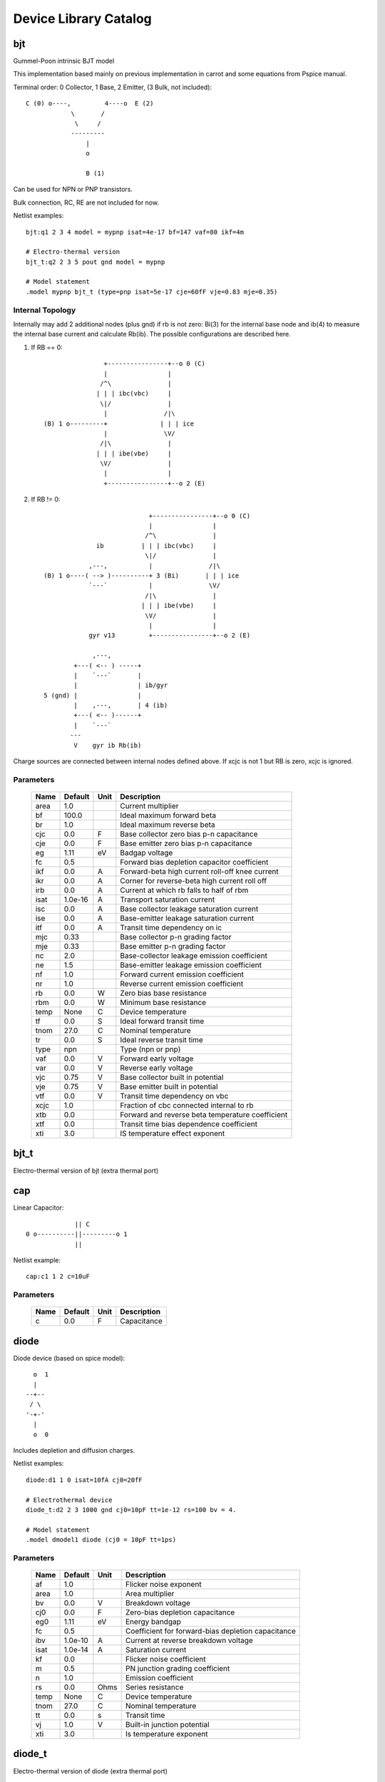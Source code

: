 ======================
Device Library Catalog
======================
 
bjt
---


Gummel-Poon intrinsic BJT model

This implementation based mainly on previous implementation in
carrot and some equations from Pspice manual.

Terminal order: 0 Collector, 1 Base, 2 Emitter, (3 Bulk, not included)::

                  
      C (0) o----,         4----o  E (2)
                  \       /
                   \     /
                  ---------
                      |
                      o 
    
                      B (1)

Can be used for NPN or PNP transistors.

Bulk connection, RC, RE are not included for now.

Netlist examples::

    bjt:q1 2 3 4 model = mypnp isat=4e-17 bf=147 vaf=80 ikf=4m

    # Electro-thermal version
    bjt_t:q2 2 3 5 pout gnd model = mypnp

    # Model statement
    .model mypnp bjt_t (type=pnp isat=5e-17 cje=60fF vje=0.83 mje=0.35)

Internal Topology
+++++++++++++++++

Internally may add 2 additional nodes (plus gnd) if rb is not
zero: Bi(3) for the internal base node and ib(4) to measure the
internal base current and calculate Rb(ib). The possible
configurations are described here.

1. If RB == 0::

                     +----------------+--o 0 (C)
                     |                |
                    /^\               |
                   | | | ibc(vbc)     |
                    \|/               |       
                     |               /|\       
     (B) 1 o---------+              | | | ice    
                     |               \V/      
                    /|\               |       
                   | | | ibe(vbe)     |
                    \V/               |
                     |                |
                     +----------------+--o 2 (E)

2. If RB != 0::

                                 +----------------+--o 0 (C)
                                 |                |
                                /^\               |
                   ib          | | | ibc(vbc)     |
                                \|/               |       
                 ,---,           |               /|\       
     (B) 1 o----( --> )----------+ 3 (Bi)       | | | ice    
                 `---`           |               \V/      
                                /|\               |       
                               | | | ibe(vbe)     |
                                \V/               |
                                 |                |
                 gyr v13         +----------------+--o 2 (E)
                              
                  ,---,       
             +---( <-- ) -----+
             |    `---`       |
             |                | ib/gyr
     5 (gnd) |                |
             |    ,---,       | 4 (ib)
             +---( <-- )------+
             |    `---`       
            ---               
             V    gyr ib Rb(ib)
                                       
Charge sources are connected between internal nodes defined
above. If xcjc is not 1 but RB is zero, xcjc is ignored.



Parameters
++++++++++

 ========= ============ ============ ===================================================== 
 Name       Default      Unit         Description                                          
 ========= ============ ============ ===================================================== 
 area       1.0                       Current multiplier                                   
 bf         100.0                     Ideal maximum forward beta                           
 br         1.0                       Ideal maximum reverse beta                           
 cjc        0.0          F            Base collector zero bias p-n capacitance             
 cje        0.0          F            Base emitter zero bias p-n capacitance               
 eg         1.11         eV           Badgap voltage                                       
 fc         0.5                       Forward bias depletion capacitor coefficient         
 ikf        0.0          A            Forward-beta high current roll-off knee current      
 ikr        0.0          A            Corner for reverse-beta high current roll off        
 irb        0.0          A            Current at which rb falls to half of rbm             
 isat       1.0e-16      A            Transport saturation current                         
 isc        0.0          A            Base collector leakage saturation current            
 ise        0.0          A            Base-emitter leakage saturation current              
 itf        0.0          A            Transit time dependency on ic                        
 mjc        0.33                      Base collector p-n grading factor                    
 mje        0.33                      Base emitter p-n grading factor                      
 nc         2.0                       Base-collector leakage emission coefficient          
 ne         1.5                       Base-emitter leakage emission coefficient            
 nf         1.0                       Forward current emission coefficient                 
 nr         1.0                       Reverse current emission coefficient                 
 rb         0.0          W            Zero bias base resistance                            
 rbm        0.0          W            Minimum base resistance                              
 temp       None         C            Device temperature                                   
 tf         0.0          S            Ideal forward transit time                           
 tnom       27.0         C            Nominal temperature                                  
 tr         0.0          S            Ideal reverse transit time                           
 type       npn                       Type (npn or pnp)                                    
 vaf        0.0          V            Forward early voltage                                
 var        0.0          V            Reverse early voltage                                
 vjc        0.75         V            Base collector built in potential                    
 vje        0.75         V            Base emitter built in potential                      
 vtf        0.0          V            Transit time dependency on vbc                       
 xcjc       1.0                       Fraction of cbc connected internal to rb             
 xtb        0.0                       Forward and reverse beta temperature coefficient     
 xtf        0.0                       Transit time bias dependence coefficient             
 xti        3.0                       IS temperature effect exponent                       
 ========= ============ ============ ===================================================== 

bjt_t
-----

Electro-thermal version of bjt (extra thermal port)

cap
---


Linear Capacitor::

               || C
  0 o----------||---------o 1
               ||

Netlist example::

    cap:c1 1 2 c=10uF



Parameters
++++++++++

 ========= ============ ============ ===================================================== 
 Name       Default      Unit         Description                                          
 ========= ============ ============ ===================================================== 
 c          0.0          F            Capacitance                                          
 ========= ============ ============ ===================================================== 

diode
-----


Diode device (based on spice model)::

           o  1                           
           |                            
         --+--
          / \     
         '-+-' 
           |                          
           o  0 

Includes depletion and diffusion charges.

Netlist examples::

    diode:d1 1 0 isat=10fA cj0=20fF

    # Electrothermal device
    diode_t:d2 2 3 1000 gnd cj0=10pF tt=1e-12 rs=100 bv = 4.

    # Model statement
    .model dmodel1 diode (cj0 = 10pF tt=1ps)



Parameters
++++++++++

 ========= ============ ============ ===================================================== 
 Name       Default      Unit         Description                                          
 ========= ============ ============ ===================================================== 
 af         1.0                       Flicker noise exponent                               
 area       1.0                       Area multiplier                                      
 bv         0.0          V            Breakdown voltage                                    
 cj0        0.0          F            Zero-bias depletion capacitance                      
 eg0        1.11         eV           Energy bandgap                                       
 fc         0.5                       Coefficient for forward-bias depletion capacitance   
 ibv        1.0e-10      A            Current at reverse breakdown voltage                 
 isat       1.0e-14      A            Saturation current                                   
 kf         0.0                       Flicker noise coefficient                            
 m          0.5                       PN junction grading coefficient                      
 n          1.0                       Emission coefficient                                 
 rs         0.0          Ohms         Series resistance                                    
 temp       None         C            Device temperature                                   
 tnom       27.0         C            Nominal temperature                                  
 tt         0.0          s            Transit time                                         
 vj         1.0          V            Built-in junction potential                          
 xti        3.0                       Is temperature exponent                              
 ========= ============ ============ ===================================================== 

diode_t
-------

Electro-thermal version of diode (extra thermal port)

idc
---


DC current source. 

Includes temperature dependence::

                ______ 
               /      \ idc
    0 o-------+  --->  +---------o 1
               \______/  

Netlist example::

    idc:vdd gnd 4 idc=2mA



Parameters
++++++++++

 ========= ============ ============ ===================================================== 
 Name       Default      Unit         Description                                          
 ========= ============ ============ ===================================================== 
 idc        0.0          A            DC current                                           
 tc1        0.0          1/C          Current temperature coefficient 1                    
 tc2        0.0          1/C^2        Current temperature coefficient 2                    
 temp       None         C            Device temperature                                   
 tnom       27.0         C            Nominal temperature                                  
 ========= ============ ============ ===================================================== 

ind
---


Linear inductor::

             __  __  __  _ 
    0       /  \/  \/  \/ \          1
      o----+   /\  /\  /\  +-------o    External view
              (_/ (_/ (_/  

Netlist example::

    ind:l1 1 0 l=3uH


Internal Topology
+++++++++++++++++

Internal implementation uses a gyrator (adds one internal node
plus uses gnd)::

                                      2
    0  o---------+            +----------------+
                 | gyr V2     |                |
      +         /|\          /^\               |
    Vin        | | |        | | | gyr Vin    ----- gyr^2 * L
      -         \V/          \|/             -----
                 |            |                |
    1  o---------+            +------+---------+
                                     |
                                    --- (terminal 3 here)
                                     V



Parameters
++++++++++

 ========= ============ ============ ===================================================== 
 Name       Default      Unit         Description                                          
 ========= ============ ============ ===================================================== 
 l          0.0          H            Inductance                                           
 ========= ============ ============ ===================================================== 

mosacm
------


Implements a simplified ACM MOSFET model. 

Only (some) DC equations are considered for now.
Terminal order: 0 Drain, 1 Gate, 2 Source, 3 Bulk::

           Drain 0
                   o
                   |
                   |
               |---+
               |
  Gate 1 o-----|<-----o 3 Bulk
               |
               |---+
                   |
                   |
                   o
          Source 2


Parameters
++++++++++

 ========= ============ ============ ===================================================== 
 Name       Default      Unit         Description                                          
 ========= ============ ============ ===================================================== 
 gamma      0.631        V^(1/2)      Bulk Threshold Parameter                             
 kp         0.0005106    A/V^2        Transconductance Parameter                           
 l          1.0e-05      m            Channel length                                       
 phi        0.55         V            Surface Potential                                    
 temp       None         C            Device temperature                                   
 theta      0.814        1/V          Mobility Saturation Parameter                        
 tox        7.5e-09      m            Oxide Thickness                                      
 vsat       80000.0      m/s          Saturation Velocity                                  
 vt0        0.532        V            Threshold Voltage                                    
 w          1.0e-05      m            Channel width                                        
 ========= ============ ============ ===================================================== 

mosacm_t
--------

Electro-thermal version of mosacm (extra thermal port)

mosekv
------


Intrinsic EPFL EKV 2.6 MOSFET::

    Terminal order: 0 Drain, 1 Gate, 2 Source, 3 Bulk
    
             Drain 0
                     o
                     |
                     |
                 |---+
                 |
    Gate 1 o-----|<-----o 3 Bulk
                 |
                 |---+
                     |
                     |
                     o
            Source 2

Mostly based on [1], but some updates from a later revision (dated
1999) are also included.

[1] The EPFL-EKV MOSFET Model Equations for Simulation, Technical
Report, Model Version 2.6, June, 1997, Revision I, September,
1997, Revision II, July, 1998, Bucher, Christophe Lallement,
Christian Enz, Fabien Theodoloz, Francois Krummenacher,
Electronics Laboratories, Swiss Federal Institute of Technology
(EPFL), Lausanne, Switzerland

This implementation includes accurate current interpolation
function (optional), works for negative VDS and includes
electrothermal model, DC operating point paramenters and noise
equations.

Code originally based on freeda 1.4 implementation
<http://www.freeda.org>::

    // Element information
    ItemInfo Mosnekv::einfo =
    {
      "mosnekv",
      "EPFL EKV MOSFET model",
      "Wonhoon Jang",
      DEFAULT_ADDRESS"transistor>mosfet",
      "2003_05_15"
    };

Parameter limit checking, simple capacitance calculations for
operating point are not yet implemented.

Netlist examples::

    mosekv:m1 2 3 4 gnd w=30e-6 l=1e-6 type = n ekvint=0

    # Electro-thermal version
    mosekv_t:m1 2 3 4 gnd 1000 gnd w=30e-6 l=1e-6 type = n

    # Model statement
    .model ekvn mosekv (type = n kp = 200u theta = 0.6)

Internal Topology
+++++++++++++++++

The internal topology is the following::

                                  +-------------+--o 0 (D)
                                  |             |
                                  |             |
                                -----           |
                                ----- qd        |       
                                  |            /|\       
     (G) 1 o---------+            |           | | | ids    
                     |            |            \V/      
                     |            |             |       
                   -----          |             |
                   ----- qg       |      qs     |
                     |            |      ||     |
     (B) 4 o---------+------------+------||-----+--o 2 (S)
                                         ||

The impact ionization current is normally added to the drain
current, but if the device is in reverse (Vds < 0 for N-channel)
mode, it is added to the source current.


Parameters
++++++++++

 ========= ============ ============ ===================================================== 
 Name       Default      Unit         Description                                          
 ========= ============ ============ ===================================================== 
 Lambda     0.5                       Channel-length modulation                            
 af         1.0                       Flicker noise exponent                               
 agamma     0.0          V^(1/2)m     Area related body effect mismatch parameter          
 akp        0.0          m            Area related gain mismatch parameter                 
 avto       0.0          Vm           Area related threshold voltage mismatch parameter    
 bex        -1.5                      Mobility temperature exponent                        
 cox        0.0007       F/m^2        Gate oxide capacitance per area                      
 dl         0.0          m            Channel length correction                            
 dw         0.0          m            Channel width correction                             
 e0         1.0e+12      V/m          Mobility reduction coefficient                       
 ekvint     0                         Interpolation function (0: accurate, 1: simple)      
 gamma      1.0          V^1/2        Body effect parameter                                
 iba        0.0          1/m          First impact ionization coefficient                  
 ibb        3.0e+08      V/m          Second impact ionization coefficient                 
 ibbt       0.0009       1/K          Temperature coefficient for IBB                      
 ibn        1.0                       Saturation voltage factor for impact ionization      
 kf         0.0                       Flicker noise coefficient                            
 kp         5.0e-05      A/V^2        Transconductance parameter                           
 l          1.0e-06      m            Gate length                                          
 leta       0.1                       Short-channel effect coefficient                     
 lk         2.9e-07      m            Reverse short channel effect characteristic length   
 np         1.0                       Parallel multiple device number                      
 ns         1.0                       Serial multiple device number                        
 nsub       None         1/cm^3       Channel doping                                       
 phi        0.7          V            Bulk Fermi potential                                 
 q0         0.0          A.s/m^2      Reverse short channel effect peak charge density     
 satlim     54.5982                   Ratio defining the saturation limit if/ir            
 tcv        0.001        V/K          Threshold voltage temperature coefficient            
 temp       None         C            Device temperature                                   
 theta      0.0          1/V          Mobility recuction coefficient                       
 tnom       27.0         C            Nominal temperature of model parameters              
 tox        None         m            Oxide thickness                                      
 type       n                         N- or P-channel MOS (n or p)                         
 u0         None         cm^2/(V.s)   Low-field mobility                                   
 ucex       0.8                       Longitudinal critical field temperature exponent     
 ucrit      2.0e+06      V/m          Longitudinal critical field                          
 vfb        None         V            Flat-band voltage                                    
 vmax       None         m/s          Saturation velocity                                  
 vt0        0.5          V            Long_channel threshold voltage                       
 w          1.0e-06      m            Gate width                                           
 weta       0.25                      Narrow-channel effect coefficient                    
 xj         1.0e-07      m            Junction depth                                       
 ========= ============ ============ ===================================================== 

mosekv_t
--------

Electro-thermal version of mosekv (extra thermal port)

res
---


Resistor::

                R
  0 o--------/\/\/\/---------o 1

Normally a linear device. If the electro-thermal version is used
(res_t), the device is nonlinear.

Netlist examples::

    # Linear resistor (2 terminals)
    res:r1 1 2 r=1e3 tc1=10e-3

    # Electro-thermal resistor (nonlinear, 4 terminals)
    res_t:r1 1 2 3 4 r=1e3 tc1=10e-3



Parameters
++++++++++

 ========= ============ ============ ===================================================== 
 Name       Default      Unit         Description                                          
 ========= ============ ============ ===================================================== 
 l          0.0          m            Lenght                                               
 narrow     0.0          m            Narrowing due to side etching                        
 r          0.0          Ohms         Resistance                                           
 rsh        0.0          Ohms         Sheet resistance                                     
 tc1        0.0          1/C          Temperature coefficient 1                            
 tc2        0.0          1/C^2        Temperature coefficient 2                            
 temp       None         C            Device temperature                                   
 tnom       27.0         C            Nominal temperature                                  
 w          0.0          m            Width                                                
 ========= ============ ============ ===================================================== 

res_t
-----

Electro-thermal version of res (extra thermal port)

svbjt
-----


State-variable-based Gummel-Poon intrinsic BJT model based

This implementation based mainly on previous implementation in
carrot and some equations from Pspice manual, with the addition of
the state-variable definitions.

Terminal order: 0 Collector, 1 Base, 2 Emitter, (3 Bulk, not included)::

                  
  C (0) o----,         4----o  E (2)
              \       /
               \     /
              ---------
                  |
                  o 

                  B (1)

Can be used for NPN or PNP transistors.

Bulk connection, RC, RE are not included for now.

Netlist examples::

    bjt:q1 2 3 4 model = mypnp isat=4e-17 bf=147 vaf=80 ikf=4m

    # Electro-thermal version
    bjt_t:q2 2 3 5 pout gnd model = mypnp

    # Model statement
    .model mypnp bjt_t (type=pnp isat=5e-17 cje=60fF vje=0.83 mje=0.35)

Internal Topology
+++++++++++++++++

The state variable formulation is achieved by replacing the BE and
BC diodes (Ibf, Ibr) with state-variable based diodes. This
requires two additional variables (nodes) but eliminates large
positive exponentials from the model::

                      3 (x2)
          +--------------------------+
          |                          |
         /|\                        /^\ 
        | | | gyr v2               | | | gyr vbc(x)
         \V/                        \|/  
          |                          |
          +--------------------------+-----------------+ 5 (gnd)
          |                          |                 |
         /^\                        /|\               ---
        | | | gyr v1               | | | gyr vbe(x)    -
         \|/                        \V/  
          |                          |
          +--------------------------+
                       4 (x1)               
                                              
All currents/charges in the model are functions of voltages v3
(x2) and v4 (x1). Note that vbc and vbe are now also functions of
x1, x2.

In addition we may need 2 additional nodes (plus gnd) if rb is not
zero: Bi(3) for the internal base node and ib(4) to measure the
internal base current and calculate Rb(ib).

1. If RB == 0::

                       +----------------+--o 0 (C)
                -      |                |
                      /^\               |
               v2    | | | ibc(x2)      |
                      \|/               |       
                +      |               /|\       
       (B) 1 o---------+              | | | ice(x1,x2)
                +      |               \V/      
                      /|\               |       
               v1    | | | ibe(x1)      |
                      \V/               |
                -      |                |
                       +----------------+--o 2 (E)

2. If RB != 0 and IRB != 0::

                                 +----------------+--o 0 (C)
                            -    |                |
                                /^\               |
                   ib      v2  | | | ibc(x2)      |
                                \|/               |       
                 ,---,      +    |               /|\       
     (B) 1 o----( --> )----------+ 3 (Bi)       | | | ice(x1,x2)
                 `---`      +    |               \V/      
                                /|\               |       
                           v1  | | | ibe(x1)      |
                                \V/               |
                            -    |                |
                 gyr v13         +----------------+--o 2 (E)
                              
                  ,---,       
             +---( <-- ) -----+
             |    `---`       |
             |                | ib/gyr
     5 (gnd) |                |
             |    ,---,       | 4 (ib)
             +---( <-- )------+
             |    `---`       
            ---               
             V    gyr ib Rb()
                                       
Charge sources are connected between internal nodes defined
above. If xcjc is not 1 but RB is zero, xcjc is ignored.


Parameters
++++++++++

 ========= ============ ============ ===================================================== 
 Name       Default      Unit         Description                                          
 ========= ============ ============ ===================================================== 
 area       1.0                       Current multiplier                                   
 bf         100.0                     Ideal maximum forward beta                           
 br         1.0                       Ideal maximum reverse beta                           
 cjc        0.0          F            Base collector zero bias p-n capacitance             
 cje        0.0          F            Base emitter zero bias p-n capacitance               
 eg         1.11         eV           Badgap voltage                                       
 fc         0.5                       Forward bias depletion capacitor coefficient         
 ikf        0.0          A            Forward-beta high current roll-off knee current      
 ikr        0.0          A            Corner for reverse-beta high current roll off        
 irb        0.0          A            Current at which rb falls to half of rbm             
 isat       1.0e-16      A            Transport saturation current                         
 isc        0.0          A            Base collector leakage saturation current            
 ise        0.0          A            Base-emitter leakage saturation current              
 itf        0.0          A            Transit time dependency on ic                        
 mjc        0.33                      Base collector p-n grading factor                    
 mje        0.33                      Base emitter p-n grading factor                      
 nc         2.0                       Base-collector leakage emission coefficient          
 ne         1.5                       Base-emitter leakage emission coefficient            
 nf         1.0                       Forward current emission coefficient                 
 nr         1.0                       Reverse current emission coefficient                 
 rb         0.0          W            Zero bias base resistance                            
 rbm        0.0          W            Minimum base resistance                              
 temp       None         C            Device temperature                                   
 tf         0.0          S            Ideal forward transit time                           
 tnom       27.0         C            Nominal temperature                                  
 tr         0.0          S            Ideal reverse transit time                           
 type       npn                       Type (npn or pnp)                                    
 vaf        0.0          V            Forward early voltage                                
 var        0.0          V            Reverse early voltage                                
 vjc        0.75         V            Base collector built in potential                    
 vje        0.75         V            Base emitter built in potential                      
 vtf        0.0          V            Transit time dependency on vbc                       
 xcjc       1.0                       Fraction of cbc connected internal to rb             
 xtb        0.0                       Forward and reverse beta temperature coefficient     
 xtf        0.0                       Transit time bias dependence coefficient             
 xti        3.0                       IS temperature effect exponent                       
 ========= ============ ============ ===================================================== 

svbjt_t
-------

Electro-thermal version of svbjt (extra thermal port)

svdiode
-------


State-Variable-Based Diode device (based on Spice model)::

        o  1                           
        |                            
      --+--
       / \     
      '-+-'
        |                          
        o  0    	                  

This model has better convergence properties. Externally it
behaves exactly like the regular diode device. 

Implementation includes depletion and diffusion charges. 

Netlist examples::

    svdiode:d1 1 0 isat=10fA cj0=20fF

    # Electrothermal device
    svdiode_t:d2 2 3 1000 gnd cj0=10pF tt=1e-12 rs=100 bv = 4.

    # Model statement
    .model dmodel1 svdiode (cj0 = 10pF tt=1ps)

Internal Topology
+++++++++++++++++

The internal representation is the following::

    0  o
       |
       \ 
       / Rs
       \ 
       / 
       |                                     2
    4  o---------+                  +----------------+
                 | i(x)+dq/dt       |                |
      +         /|\                /|\ gyr vin      /^\ 
    vin        | | |              | | |            | | | gyr v(x)
      -         \V/                \V/              \|/  
                 |                  |                |
    1  o---------+                  +------+---------+
                                           |
                                          --- (terminal 3 is gnd)
                                           V

Terminal 4 not present if Rs = 0



Parameters
++++++++++

 ========= ============ ============ ===================================================== 
 Name       Default      Unit         Description                                          
 ========= ============ ============ ===================================================== 
 af         1.0                       Flicker noise exponent                               
 area       1.0                       Area multiplier                                      
 bv         0.0          V            Breakdown voltage                                    
 cj0        0.0          F            Zero-bias depletion capacitance                      
 eg0        1.11         eV           Energy bandgap                                       
 fc         0.5                       Coefficient for forward-bias depletion capacitance   
 ibv        1.0e-10      A            Current at reverse breakdown voltage                 
 isat       1.0e-14      A            Saturation current                                   
 kf         0.0                       Flicker noise coefficient                            
 m          0.5                       PN junction grading coefficient                      
 n          1.0                       Emission coefficient                                 
 rs         0.0          Ohms         Series resistance                                    
 temp       None         C            Device temperature                                   
 tnom       27.0         C            Nominal temperature                                  
 tt         0.0          s            Transit time                                         
 vj         1.0          V            Built-in junction potential                          
 xti        3.0                       Is temperature exponent                              
 ========= ============ ============ ===================================================== 

svdiode_t
---------

Electro-thermal version of svdiode (extra thermal port)

tlinp4
------


4-terminal physical transmission line model using Y parameters::

             
      0 o----+------+               +-----+-------o 2
   +         |      |               |     |              +
            +-+     |               |    +-+ 
  v1        | |    -|- y12 v2      -|-   | |             v2
        y11 | |   ( V )           ( V )  | | y22
   -        +-+    ---      y21 v1 ---   +-+             -
             |      |               |     |  
      1 o----+------+               +-----+-------o 3

                   y11 = y22 , y12 = y21

Code derived from fREEDA tlinp4 element. fREEDA implementation by
Carlos E. Christoffersen, Mete Ozkar, Michael Steer

Two models are supported dependent on the secting of nsect: When
``nsect = 0`` (not set) the frequency-domain model is enabled.
When ``nsect > 0`` the transmission line is expanded in 
``nsect`` RLCG subsections.

Netlist Examples::

  tlipn4:tl1 in gnd out gnd z0mag=100. l=0.3m
  .model c_line tlinp4 (z0mag=75.00 k=7 fscale=1.e10 alpha = 59.9)



Parameters
++++++++++

 ========= ============ ============ ===================================================== 
 Name       Default      Unit         Description                                          
 ========= ============ ============ ===================================================== 
 alpha      0.1          dB/m         Attenuation                                          
 fopt       0            Hz           Optimum frequency for discrete approximation         
 fscale     0.0          Hz           Scaling frequency for attenuation                    
 k          1.0                       Effective relative dielectric constant               
 length     0.1          m            Line length                                          
 nsect      0                         Enable discrete approximation with n sections        
 tand       0.0                       Loss tangent                                         
 z0mag      50.0         Ohms         Magnitude of characteristic impedance                
 ========= ============ ============ ===================================================== 

vdc
---


DC voltage source. 

Includes temperature dependence in vdc only::

               ______ 
              /      \ vdc       Rint
   0 o-------(  -  +  )--------/\/\/\/\--------o 1
              \______/ 

Netlist example::

    vdc:vdd 1 0 vdc=3V


Internal Topology
+++++++++++++++++

Implemented using a gyrator if Rint is zero::

                              2       V2
    0  o---------+            +----------------+
                 | gyr V2     |                |
      +         /|\          /|\              /^\ 
    vin        | | |        | | | gyr vin    | | | gyr vdc
      -         \V/          \V/              \|/  
                 |            |                |
    1  o---------+            +------+---------+
                              3      |
                                    --- (terminal 3 here)
                                     V  



Parameters
++++++++++

 ========= ============ ============ ===================================================== 
 Name       Default      Unit         Description                                          
 ========= ============ ============ ===================================================== 
 rint       0.0          Ohms         Internal resistance                                  
 tc1        0.0          1/C          Voltage temperature coefficient 1                    
 tc2        0.0          1/C^2        Voltage temperature coefficient 2                    
 temp       None         C            Device temperature                                   
 tnom       27.0         C            Nominal temperature                                  
 vdc        0.0          V            DC current                                           
 ========= ============ ============ ===================================================== 

